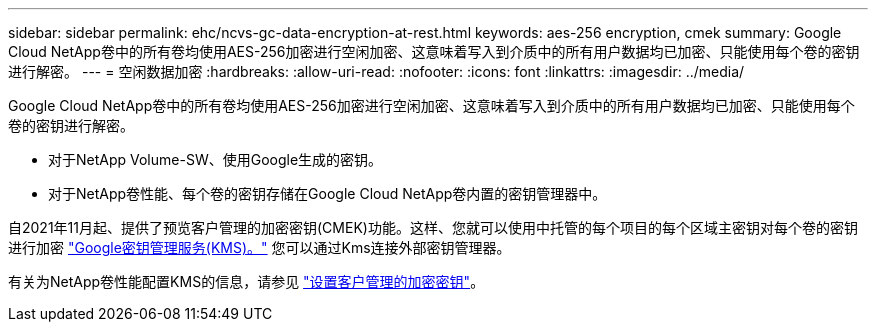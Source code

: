 ---
sidebar: sidebar 
permalink: ehc/ncvs-gc-data-encryption-at-rest.html 
keywords: aes-256 encryption, cmek 
summary: Google Cloud NetApp卷中的所有卷均使用AES-256加密进行空闲加密、这意味着写入到介质中的所有用户数据均已加密、只能使用每个卷的密钥进行解密。 
---
= 空闲数据加密
:hardbreaks:
:allow-uri-read: 
:nofooter: 
:icons: font
:linkattrs: 
:imagesdir: ../media/


[role="lead"]
Google Cloud NetApp卷中的所有卷均使用AES-256加密进行空闲加密、这意味着写入到介质中的所有用户数据均已加密、只能使用每个卷的密钥进行解密。

* 对于NetApp Volume-SW、使用Google生成的密钥。
* 对于NetApp卷性能、每个卷的密钥存储在Google Cloud NetApp卷内置的密钥管理器中。


自2021年11月起、提供了预览客户管理的加密密钥(CMEK)功能。这样、您就可以使用中托管的每个项目的每个区域主密钥对每个卷的密钥进行加密 https://cloud.google.com/kms/docs["Google密钥管理服务(KMS)。"^] 您可以通过Kms连接外部密钥管理器。

有关为NetApp卷性能配置KMS的信息，请参见 https://cloud.google.com/architecture/partners/netapp-cloud-volumes/customer-managed-keys?hl=en_US["设置客户管理的加密密钥"^]。
